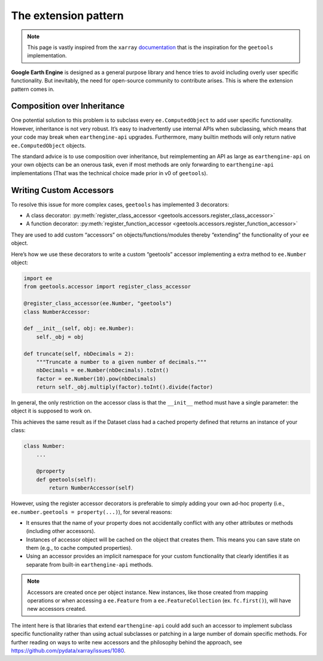 The extension pattern
=====================

.. note::

    This page is vastly inspired from the ``xarray`` `documentation <https://docs.xarray.dev/en/stable/internals/extending-xarray.html>`__ that is the inspiration for the ``geetools`` implementation.

**Google Earth Engine** is designed as a general purpose library and hence tries to avoid including overly user specific functionality. But inevitably, the need for open-source community to contribute arises. This is where the extension pattern comes in.

Composition over Inheritance
----------------------------

One potential solution to this problem is to subclass every ``ee.ComputedObject`` to add user specific functionality. However, inheritance is not very robust. It’s easy to inadvertently use internal APIs when subclassing, which means that your code may break when ``earthengine-api`` upgrades. Furthermore, many builtin methods will only return native ``ee.ComputedObject`` objects.

The standard advice is to use composition over inheritance, but reimplementing an API as large as ``earthengine-api`` on your own objects can be an onerous task, even if most methods are only forwarding to ``earthengine-api`` implementations (That was the technical choice made prior in v0 of ``geetools``).


Writing Custom Accessors
------------------------

To resolve this issue for more complex cases, ``geetools`` has implemented 3 decorators:

- A class decorator: :py:meth:`register_class_accessor <geetools.accessors.register_class_accessor>`
- A function decorator: :py:meth:`register_function_accessor <geetools.accessors.register_function_accessor>`

They are used to add custom “accessors” on objects/functions/modules thereby “extending” the functionality of your ``ee`` object.

Here’s how we use these decorators to write a custom “geetools” accessor implementing a extra method to ``ee.Number`` object:

.. code-block:: python

    import ee
    from geetools.accessor import register_class_accessor

    @register_class_accessor(ee.Number, "geetools")
    class NumberAccessor:

    def __init__(self, obj: ee.Number):
        self._obj = obj

    def truncate(self, nbDecimals = 2):
        """Truncate a number to a given number of decimals."""
        nbDecimals = ee.Number(nbDecimals).toInt()
        factor = ee.Number(10).pow(nbDecimals)
        return self._obj.multiply(factor).toInt().divide(factor)

In general, the only restriction on the accessor class is that the ``__init__`` method must have a single parameter: the object it is supposed to work on.

This achieves the same result as if the Dataset class had a cached property defined that returns an instance of your class:

.. code-block:: python

    class Number:
        ...

        @property
        def geetools(self):
            return NumberAccessor(self)

However, using the register accessor decorators is preferable to simply adding your own ad-hoc property (i.e., ``ee.number.geetools = property(...)``), for several reasons:

- It ensures that the name of your property does not accidentally conflict with any other attributes or methods (including other accessors).
- Instances of accessor object will be cached on the object that creates them. This means you can save state on them (e.g., to cache computed properties).
- Using an accessor provides an implicit namespace for your custom functionality that clearly identifies it as separate from built-in ``earthengine-api`` methods.

.. note::

    Accessors are created once per object instance. New instances, like those created from mapping operations or when accessing a ``ee.Feature`` from a ``ee.FeatureCollection`` (ex. ``fc.first()``), will have new accessors created.

The intent here is that libraries that extend ``earthengine-api`` could add such an accessor to implement subclass specific functionality rather than using actual subclasses or patching in a large number of domain specific methods. For further reading on ways to write new accessors and the philosophy behind the approach, see https://github.com/pydata/xarray/issues/1080.
